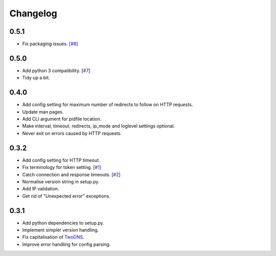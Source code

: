 .. _changelog:

Changelog
=========

0.5.1
-----

* Fix packaging issues. [`#8 <https://github.com/tablet-mode/twod/issues/8>`_]

0.5.0
-----

* Add python 3 compatibility. [`#7 <https://github.com/tablet-mode/twod/issues/7>`_]

* Tidy up a bit.

0.4.0
-----

* Add config setting for maximum number of redirects to follow on HTTP
  requests.

* Update man pages.

* Add CLI argument for pidfile location.

* Make interval, timeout, redirects, ip_mode and loglevel settings optional.

* Never exit on errors caused by HTTP requests.

0.3.2
-----

* Add config setting for HTTP timeout.

* Fix terminology for token setting. [`#1 <https://github.com/tablet-mode/twod/issues/1>`_]

* Catch connection and response timeouts. [`#2 <https://github.com/tablet-mode/twod/issues/2>`_]

* Normalise version string in setup.py.

* Add IP validation.

* Get rid of "Unexpected error" exceptions.

0.3.1
-----

* Add python dependencies to setup.py.

* Implement simpler version handling.

* Fix capitalisation of `TwoDNS <https://twodns.de>`_.

* Improve error handling for config parsing.
